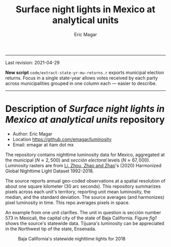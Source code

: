 #+TITLE: Surface night lights in Mexico at analytical units
#+AUTHOR: Eric Magar

----------

Last revision: 2021-04-29


*New script* ~code/extract-state-yr-mu-returns.r~  exports municipal election returns. Focus in a single state-year allows votes received by each party across municipalities grouped in one column each --- easier to describe.  

----------

# Export to md: M-x org-md-export-to-markdown

* Description of /Surface night lights in Mexico at analytical units/ repository
- Author: Eric Magar
- Location https://github.com/emagar/luminosity
- Email: emagar at itam dot mx

The repository contains nighttime luminosity data for Mexico, aggregated at the municipal ($N \approx 2,500$) and /sección electoral/ levels ($N \approx 67,000$). Luminosity rasters are from [[https://www.nature.com/articles/s41597-020-0510-y][Li, Zhou, Zhao and Zhao]]'s (2020) Harmonized Global Nighttime Light Dataset 1992-2018. 

The source reports annual geo-coded observations at a spatial resolution of about one square kilometer (30 arc seconds). This repository summarizes pixels across each unit's territory, reporting unit mean luminosity, the median, and the standard deviation. The source averages (and harmonizes) pixel luminosity in time. This repo averages pixels in space. 

An example from one unit clarifies. The unit in question is sección number 573 in Mexicali, the capital city of the state of Baja California. Figure [[fig1]] shows the source's statewide data. Tijuana's luminosity can be appreciated in the Northwest tip of the state, Ensenada.

#+CAPTION: Baja California's statewide nighttime lights for 2018
#+NAME: fig1
[[./pics/bc.png]]


